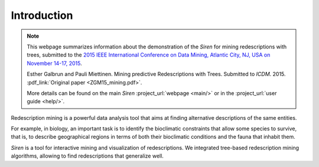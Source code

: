 .. _intro:

***************
Introduction
***************


.. note:: 
   This webpage summarizes information about the demonstration of the *Siren* for mining redescriptions with trees, submitted to the `2015 IEEE International Conference on Data Mining, Atlantic City, NJ, USA on November 14-17, 2015 <http://icdm2015.stonybrook.edu/>`_.

   Esther Galbrun and Pauli Miettinen. Mining predictive Redescriptions with Trees. Submitted to *ICDM*. 2015. :pdf_link:`Original paper <ZGM15_mining.pdf>`.

   More details can be found on the main *Siren* :project_url:`webpage <main/>` or in the :project_url:`user guide <help/>`.


Redescription mining is a powerful data analysis tool that aims at finding alternative descriptions of the same entities.
 
For example, in biology, an important task is to identify the bioclimatic constraints that allow some species to survive, that is, to describe geographical regions in terms of both their bioclimatic conditions and the fauna that inhabit them.

*Siren* is a tool for interactive mining and visualization of redescriptions. We integrated tree-based redescription mining algorithms, allowing to find redescriptions that generalize well.









